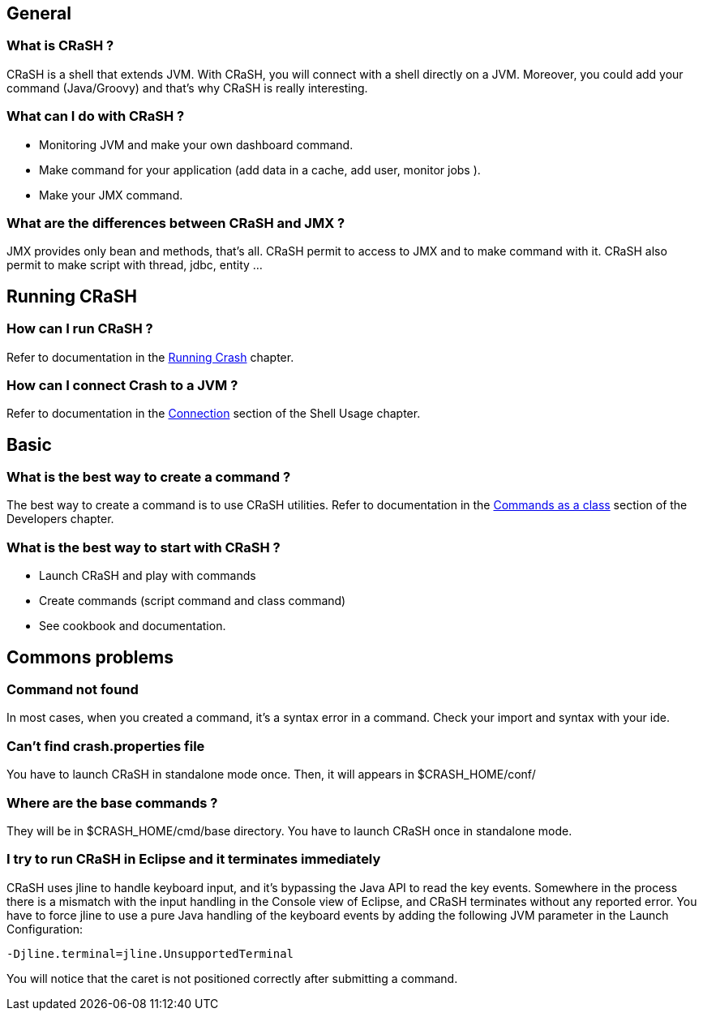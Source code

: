 == General

=== What is CRaSH ?

CRaSH is a shell that extends JVM. With CRaSH, you will connect with a shell directly on a JVM.
Moreover, you could add your command (Java/Groovy) and that's why CRaSH is really interesting.

=== What can I do with CRaSH ?

* Monitoring JVM and make your own dashboard command.
* Make command for your application (add data in a cache, add user, monitor jobs ).
* Make your JMX command.

=== What are the differences between CRaSH and JMX ?

JMX provides only bean and methods, that's all. CRaSH permit to access to JMX and to make command with it.
CRaSH also permit to make script with thread, jdbc, entity ...

== Running CRaSH

=== How can I run CRaSH ?

Refer to documentation in the <<reference#running_crash,Running Crash>> chapter.

=== How can I connect Crash to a JVM ?

Refer to documentation in the <<reference#connection,Connection>> section of the Shell Usage chapter.

== Basic

=== What is the best way to create a command ?

The best way to create a command is to use CRaSH utilities.
Refer to documentation in the <<reference#commands_as_class,Commands as a class>> section of the Developers chapter.

=== What is the best way to start with CRaSH ?

* Launch CRaSH and play with commands
* Create commands (script command and class command)
* See cookbook and documentation.

== Commons problems

=== Command not found

In most cases, when you created a command, it's a syntax error in a command.
Check your import and syntax with your ide.

=== Can't find crash.properties file

You have to launch CRaSH in standalone mode once.
Then, it will appears in +$CRASH_HOME/conf/+

=== Where are the base commands ?

They will be in +$CRASH_HOME/cmd/base+ directory. You have to launch CRaSH once in standalone mode.

=== I try to run CRaSH in Eclipse and it terminates immediately

CRaSH uses jline to handle keyboard input, and it's bypassing the Java API to read the key events.
Somewhere in the process there is a mismatch with the input handling in the Console view of Eclipse, and
CRaSH terminates without any reported error. You have to force jline to use a pure Java
handling of the keyboard events by adding the following JVM parameter in the Launch Configuration:

----
-Djline.terminal=jline.UnsupportedTerminal
----

You will notice that the caret is not positioned correctly after submitting a command.
